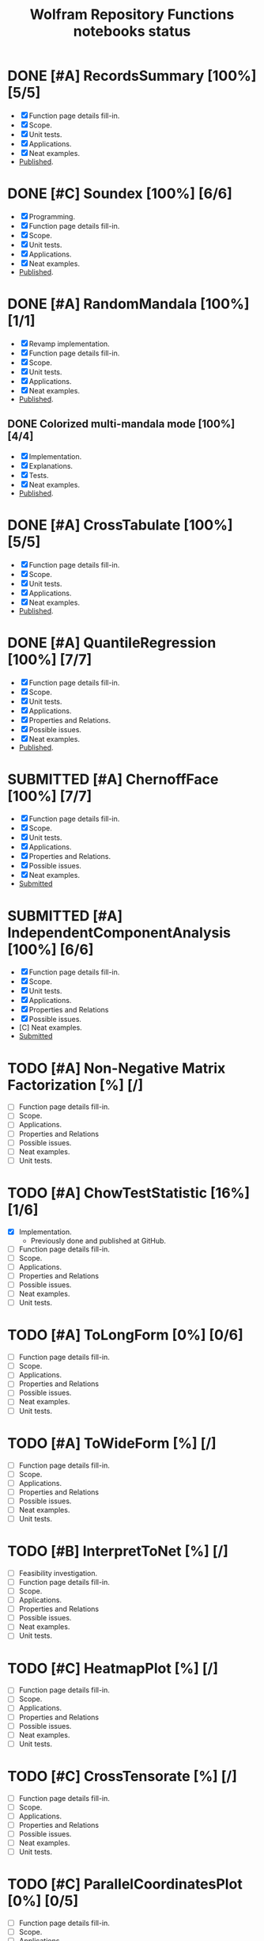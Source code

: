 #+TITLE: Wolfram Repository Functions notebooks status
#+TODO: TODO ONGOING MAYBE | SUBMITTED DONE CANCELED 

* DONE [#A] RecordsSummary [100%] [5/5]
- [X] Function page details fill-in.
- [X] Scope.
- [X] Unit tests.
- [X] Applications.
- [X] Neat examples.
- [[https://resources.wolframcloud.com/FunctionRepository/resources/RecordsSummary][Published]].
* DONE [#C] Soundex [100%] [6/6]
- [X] Programming.
- [X] Function page details fill-in.
- [X] Scope.
- [X] Unit tests.
- [X] Applications.
- [X] Neat examples.
- [[https://resources.wolframcloud.com/FunctionRepository/resources/Soundex][Published]].
* DONE [#A] RandomMandala [100%] [1/1]
- [X] Revamp implementation.
- [X] Function page details fill-in.
- [X] Scope.
- [X] Unit tests.
- [X] Applications.
- [X] Neat examples.
- [[https://resources.wolframcloud.com/FunctionRepository/resources/RandomMandala][Published]].
** DONE Colorized multi-mandala mode [100%] [4/4]
- [X] Implementation.
- [X] Explanations.
- [X] Tests.
- [X] Neat examples.
- [[https://resources.wolframcloud.com/FunctionRepository/resources/RandomMandala][Published]].
* DONE [#A] CrossTabulate [100%] [5/5]
- [X] Function page details fill-in.
- [X] Scope.
- [X] Unit tests.
- [X] Applications.
- [X] Neat examples.
- [[https://resources.wolframcloud.com/FunctionRepository/resources/CrossTabulate][Published]].
* DONE [#A] QuantileRegression [100%] [7/7]
- [X] Function page details fill-in.
- [X] Scope.
- [X] Unit tests.
- [X] Applications.
- [X] Properties and Relations.
- [X] Possible issues.
- [X] Neat examples.
- [[https://resources.wolframcloud.com/FunctionRepository/resources/QuantileRegression][Published]].
* SUBMITTED [#A] ChernoffFace [100%] [7/7]
- [X] Function page details fill-in.
- [X] Scope.
- [X] Unit tests.
- [X] Applications.
- [X] Properties and Relations.
- [X] Possible issues.
- [X] Neat examples.
- [[https://www.wolframcloud.com/obj/user-01322cd4-0fb2-4de3-bb60-43a779233e87/DeployedResources/Function/ChernoffFace][Submitted]]
* SUBMITTED [#A] IndependentComponentAnalysis [100%] [6/6]
- [X] Function page details fill-in.
- [X] Scope.
- [X] Unit tests.
- [X] Applications.
- [X] Properties and Relations
- [X] Possible issues.
- [C] Neat examples.
- [[https://www.wolframcloud.com/obj/user-01322cd4-0fb2-4de3-bb60-43a779233e87/DeployedResources/Function/IndependentComponentAnalysis][Submitted]]
* TODO [#A] Non-Negative Matrix Factorization [%] [/]
- [ ] Function page details fill-in.
- [ ] Scope.
- [ ] Applications.
- [ ] Properties and Relations
- [ ] Possible issues.
- [ ] Neat examples.
- [ ] Unit tests.
* TODO [#A] ChowTestStatistic [16%] [1/6]
- [X] Implementation.
  - Previously done and published at GitHub.
- [ ] Function page details fill-in.
- [ ] Scope.
- [ ] Applications.
- [ ] Properties and Relations
- [ ] Possible issues.
- [ ] Neat examples.
- [ ] Unit tests.
* TODO [#A] ToLongForm [0%] [0/6]
- [ ] Function page details fill-in.
- [ ] Scope.
- [ ] Applications.
- [ ] Properties and Relations
- [ ] Possible issues.
- [ ] Neat examples.
- [ ] Unit tests.
* TODO [#A] ToWideForm [%] [/]
- [ ] Function page details fill-in.
- [ ] Scope.
- [ ] Applications.
- [ ] Properties and Relations
- [ ] Possible issues.
- [ ] Neat examples.
- [ ] Unit tests.
* TODO [#B] InterpretToNet [%] [/]
- [ ] Feasibility investigation.
- [ ] Function page details fill-in.
- [ ] Scope.
- [ ] Applications.
- [ ] Properties and Relations
- [ ] Possible issues.
- [ ] Neat examples.
- [ ] Unit tests.
* TODO [#C] HeatmapPlot [%] [/]
- [ ] Function page details fill-in.
- [ ] Scope.
- [ ] Applications.
- [ ] Properties and Relations
- [ ] Possible issues.
- [ ] Neat examples.
- [ ] Unit tests.
* TODO [#C] CrossTensorate [%] [/]
- [ ] Function page details fill-in.
- [ ] Scope.
- [ ] Applications.
- [ ] Properties and Relations
- [ ] Possible issues.
- [ ] Neat examples.
- [ ] Unit tests.
* TODO [#C] ParallelCoordinatesPlot [0%] [0/5]
- [ ] Function page details fill-in.
- [ ] Scope.
- [ ] Applications.
- [ ] Properties and Relations
- [ ] Possible issues.
- [ ] Neat examples.
- [ ] Unit tests.
* TODO [#B] CallGraph [%] [/]
- [ ] Function page details fill-in.
- [ ] Scope.
- [ ] Applications.
- [ ] Properties and Relations
- [ ] Possible issues.
- [ ] Neat examples.
- [ ] Unit tests.
* TODO [#B] FindAnomaliesByNearest [%] [/]
- [ ] Programming.
- [ ] Function page details fill-in.
- [ ] Scope.
- [ ] Applications.
- [ ] Properties and Relations
- [ ] Possible issues.
- [ ] Neat examples.
- [ ] Unit tests.
* TODO [#B] GitHubPlots [%] [/]
- [ ] Programming.
- [ ] Function page details fill-in.
- [ ] Scope.
- [ ] Applications.
- [ ] Properties and Relations
- [ ] Possible issues.
- [ ] Neat examples.
- [ ] Unit tests.
